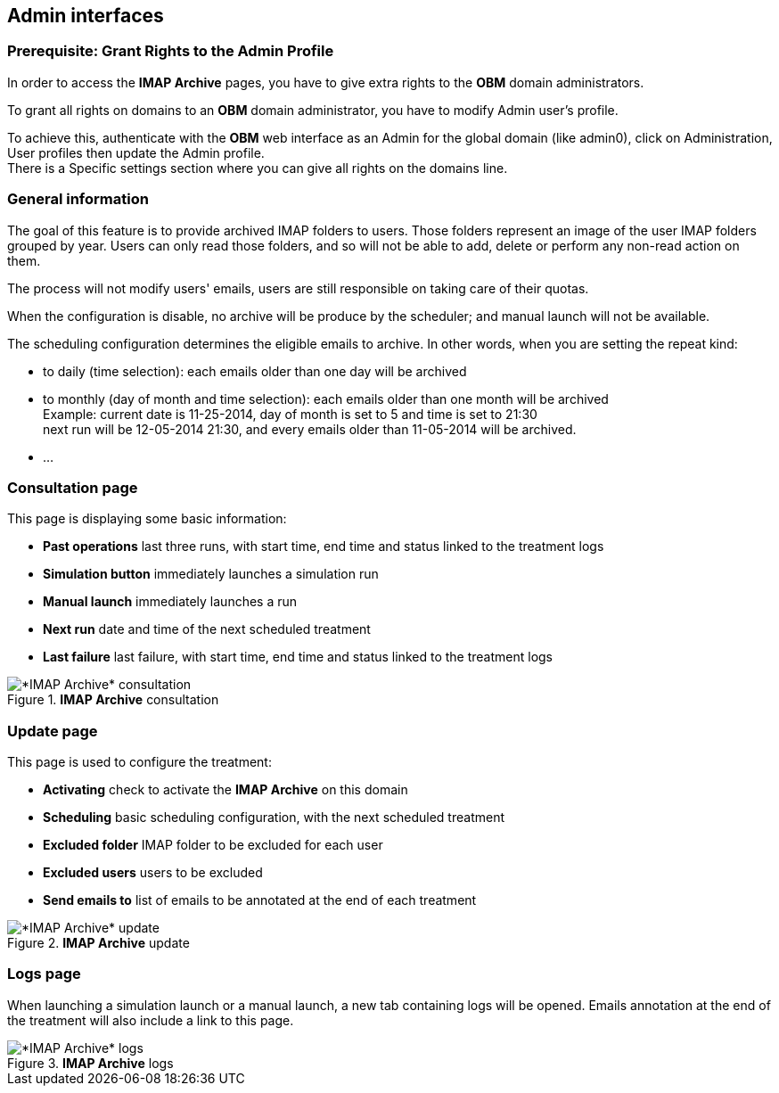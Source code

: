== Admin interfaces

=== Prerequisite: Grant Rights to the Admin Profile

In order to access the *IMAP Archive* pages, you have to give extra rights to the *OBM* domain administrators.

To grant all rights on +domains+ to an *OBM* domain administrator, you have to
modify +Admin+ user's profile.

To achieve this, authenticate with the *OBM* web interface as an +Admin+ for the
global domain (like +admin0+), click on +Administration+, +User profiles+ then
update the +Admin+ profile. +
There is a +Specific settings+ section where you can give all rights on the +domains+ line.


=== General information

The goal of this feature is to provide archived IMAP folders to users. Those folders represent an image of the user IMAP folders grouped by year.
Users can only read those folders, and so will not be able to add, delete or perform any non-read action on them.

The process will not modify users' emails, users are still responsible on taking care of their quotas.

When the configuration is disable, no archive will be produce by the scheduler; and manual launch will not be available.

The scheduling configuration determines the eligible emails to archive. 
In other words, when you are setting the repeat kind:

 * to daily (time selection): each emails older than one day will be archived
 * to monthly (day of month and time selection): each emails older than one month will be archived +
 Example: current date is 11-25-2014, day of month is set to 5 and time is set to 21:30 +
 next run will be 12-05-2014 21:30, and every emails older than 11-05-2014 will be archived.
 * ...


=== Consultation page

This page is displaying some basic information:

 * *Past operations* last three runs, with start time, end time and status linked to the treatment logs
 * *Simulation button* immediately launches a simulation run
 * *Manual launch* immediately launches a run
 * *Next run* date and time of the next scheduled treatment
 * *Last failure* last failure, with start time, end time and status linked to the treatment logs
  
.*IMAP Archive* consultation
image::admin_consult.png[*IMAP Archive* consultation]

=== Update page

This page is used to configure the treatment:

 * *Activating* check to activate the *IMAP Archive* on this domain
 * *Scheduling* basic scheduling configuration, with the next scheduled treatment
 * *Excluded folder* IMAP folder to be excluded for each user
 * *Excluded users* users to be excluded
 * *Send emails to* list of emails to be annotated at the end of each treatment 
  
.*IMAP Archive* update
image::admin_update.png[*IMAP Archive* update]

=== Logs page

When launching a simulation launch or a manual launch, a new tab containing logs will be opened.
Emails annotation at the end of the treatment will also include a link to this page. 
  
.*IMAP Archive* logs
image::logs.png[*IMAP Archive* logs]
 
